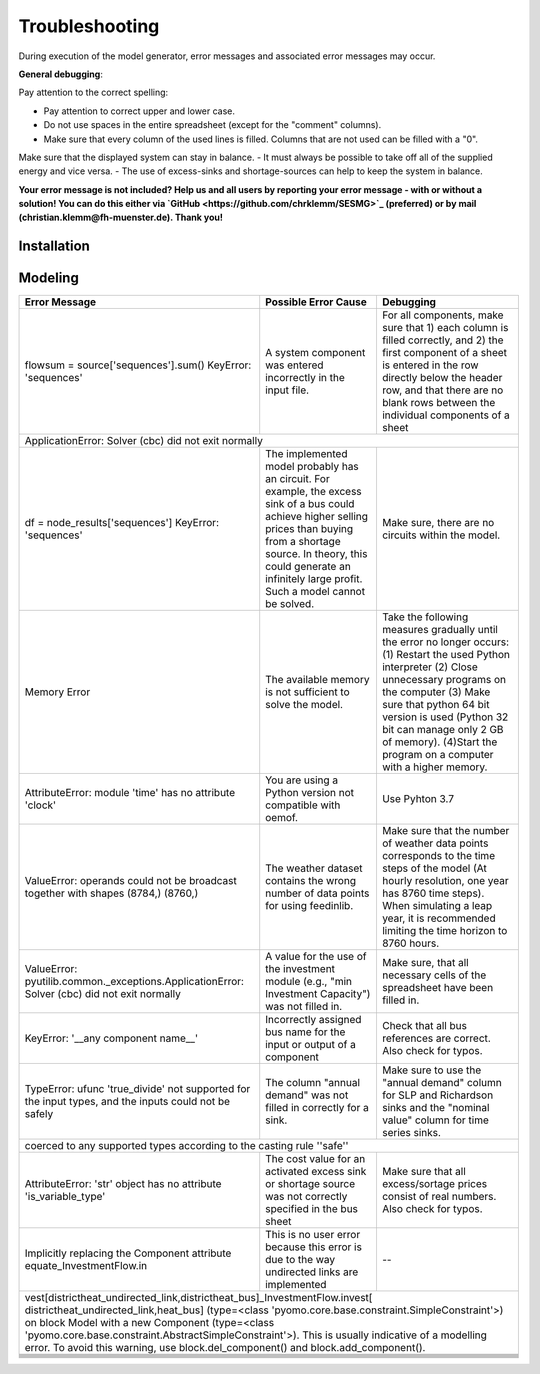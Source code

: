 Troubleshooting
*************************************************
During execution of the model generator, error messages and associated error messages may occur. 


**General debugging**:

Pay attention to the correct spelling:

- Pay attention to correct upper and lower case.
- Do not use spaces in the entire spreadsheet (except for the "comment" columns).
- Make sure that every column of the used lines is filled. Columns that are not used can be filled with a "0".

Make sure that the displayed system can stay in balance. 
- It must always be possible to take off all of the supplied energy and vice versa. 
- The use of excess-sinks and shortage-sources can help to keep the system in balance.


**Your error message is not included? Help us and all users by reporting your error message - with or without a solution! You can do this either via `GitHub <https://github.com/chrklemm/SESMG>`_ (preferred) or by mail (christian.klemm@fh-muenster.de). Thank you!**


Installation
===============================
.. csv-table:: Table Title
   :file: ../troubleshooting/troubleshooting.csv
   :widths: 30, 30, 40
   :header-rows: 1


Modeling
===============================
+----------------------------------------------------------------------------------------------------------+--------------------------------------------------------------------------------------------------------------------------------------------------------------------------------------------------------------------------------------------------------------+----------------------------------------------------------------------------------------------------------------------------------------------------------------------------------------------------------------------------------------------------------------------------------------------------------------------------------+
| Error   Message                                                                                          | Possible Error Cause                                                                                                                                                                                                                                         | Debugging                                                                                                                                                                                                                                                                                                                        |
+==========================================================================================================+==============================================================================================================================================================================================================================================================+==================================================================================================================================================================================================================================================================================================================================+
| flowsum =   source['sequences'].sum() KeyError: 'sequences'                                              | A system component was entered   incorrectly in the input file.                                                                                                                                                                                              | For all components, make sure that 1)   each column is filled correctly, and 2) the first component of a sheet is   entered in the row directly below the header row, and that there are no blank   rows between the individual components of a sheet                                                                            |
+----------------------------------------------------------------------------------------------------------+--------------------------------------------------------------------------------------------------------------------------------------------------------------------------------------------------------------------------------------------------------------+----------------------------------------------------------------------------------------------------------------------------------------------------------------------------------------------------------------------------------------------------------------------------------------------------------------------------------+
| ApplicationError:   Solver (cbc) did not exit normally                                                                                                                                                                                                                                                                                                                                                                                                                                                                                                                                                                                                                                                     |
+----------------------------------------------------------------------------------------------------------+--------------------------------------------------------------------------------------------------------------------------------------------------------------------------------------------------------------------------------------------------------------+----------------------------------------------------------------------------------------------------------------------------------------------------------------------------------------------------------------------------------------------------------------------------------------------------------------------------------+
| df =   node_results['sequences'] KeyError: 'sequences'                                                   | The implemented model probably has an circuit.   For example, the excess sink of a bus could achieve higher selling prices   than buying from a shortage source. In theory, this could generate an   infinitely large profit. Such a model cannot be solved. | Make sure, there are no circuits within the   model.                                                                                                                                                                                                                                                                             |
+----------------------------------------------------------------------------------------------------------+--------------------------------------------------------------------------------------------------------------------------------------------------------------------------------------------------------------------------------------------------------------+----------------------------------------------------------------------------------------------------------------------------------------------------------------------------------------------------------------------------------------------------------------------------------------------------------------------------------+
| Memory Error                                                                                             | The available memory is not sufficient to solve   the model.                                                                                                                                                                                                 | Take the following measures gradually until the   error no longer occurs: (1) Restart the used Python interpreter (2) Close   unnecessary programs on the computer (3) Make sure that python 64 bit version   is used (Python 32 bit can manage only 2 GB of memory). (4)Start the program   on a computer with a higher memory. |
+----------------------------------------------------------------------------------------------------------+--------------------------------------------------------------------------------------------------------------------------------------------------------------------------------------------------------------------------------------------------------------+----------------------------------------------------------------------------------------------------------------------------------------------------------------------------------------------------------------------------------------------------------------------------------------------------------------------------------+
| AttributeError: module   'time' has no attribute 'clock'                                                 | You are using a Python version not compatible   with oemof.                                                                                                                                                                                                  | Use Pyhton 3.7                                                                                                                                                                                                                                                                                                                   |
+----------------------------------------------------------------------------------------------------------+--------------------------------------------------------------------------------------------------------------------------------------------------------------------------------------------------------------------------------------------------------------+----------------------------------------------------------------------------------------------------------------------------------------------------------------------------------------------------------------------------------------------------------------------------------------------------------------------------------+
| ValueError: operands   could not be broadcast together with shapes (8784,) (8760,)                       | The weather dataset contains the wrong number of   data points for using feedinlib.                                                                                                                                                                          | Make sure that the number of weather data points   corresponds to the time steps of the model (At hourly resolution, one year   has 8760 time steps). When simulating a leap year, it is recommended limiting   the time horizon to 8760 hours.                                                                                  |
+----------------------------------------------------------------------------------------------------------+--------------------------------------------------------------------------------------------------------------------------------------------------------------------------------------------------------------------------------------------------------------+----------------------------------------------------------------------------------------------------------------------------------------------------------------------------------------------------------------------------------------------------------------------------------------------------------------------------------+
| ValueError:   pyutilib.common._exceptions.ApplicationError: Solver (cbc) did not exit   normally         | A value for the use of the investment module   (e.g., "min Investment Capacity") was not filled in.                                                                                                                                                          | Make sure, that all necessary cells of the   spreadsheet have been filled in.                                                                                                                                                                                                                                                    |
+----------------------------------------------------------------------------------------------------------+--------------------------------------------------------------------------------------------------------------------------------------------------------------------------------------------------------------------------------------------------------------+----------------------------------------------------------------------------------------------------------------------------------------------------------------------------------------------------------------------------------------------------------------------------------------------------------------------------------+
| KeyError: '__any component name__'                                                                       | Incorrectly assigned bus name for the input or   output of a component                                                                                                                                                                                       | Check that all bus references are correct. Also   check for typos.                                                                                                                                                                                                                                                               |
+----------------------------------------------------------------------------------------------------------+--------------------------------------------------------------------------------------------------------------------------------------------------------------------------------------------------------------------------------------------------------------+----------------------------------------------------------------------------------------------------------------------------------------------------------------------------------------------------------------------------------------------------------------------------------------------------------------------------------+
| TypeError: ufunc   'true_divide' not supported for the input types, and the inputs could not be   safely | The column "annual demand" was   not filled in correctly for a sink.                                                                                                                                                                                         | Make sure to use the "annual   demand" column for SLP and Richardson sinks and the "nominal   value" column for time series sinks.                                                                                                                                                                                               |
+----------------------------------------------------------------------------------------------------------+--------------------------------------------------------------------------------------------------------------------------------------------------------------------------------------------------------------------------------------------------------------+----------------------------------------------------------------------------------------------------------------------------------------------------------------------------------------------------------------------------------------------------------------------------------------------------------------------------------+
| coerced   to any supported types according to the casting rule ''safe''                                                                                                                                                                                                                                                                                                                                                                                                                                                                                                                                                                                                                                    |
+----------------------------------------------------------------------------------------------------------+--------------------------------------------------------------------------------------------------------------------------------------------------------------------------------------------------------------------------------------------------------------+----------------------------------------------------------------------------------------------------------------------------------------------------------------------------------------------------------------------------------------------------------------------------------------------------------------------------------+
| AttributeError: 'str'   object has no attribute 'is_variable_type'                                       | The cost value for an activated excess sink or   shortage source was not correctly specified in the bus sheet                                                                                                                                                | Make sure that all excess/sortage prices consist   of real numbers. Also check for typos.                                                                                                                                                                                                                                        |
+----------------------------------------------------------------------------------------------------------+--------------------------------------------------------------------------------------------------------------------------------------------------------------------------------------------------------------------------------------------------------------+----------------------------------------------------------------------------------------------------------------------------------------------------------------------------------------------------------------------------------------------------------------------------------------------------------------------------------+
| Implicitly replacing   the Component attribute equate_InvestmentFlow.in                                  | This is no user error because this error   is due to the way undirected links are implemented                                                                                                                                                                | --                                                                                                                                                                                                                                                                                                                               |
+----------------------------------------------------------------------------------------------------------+--------------------------------------------------------------------------------------------------------------------------------------------------------------------------------------------------------------------------------------------------------------+----------------------------------------------------------------------------------------------------------------------------------------------------------------------------------------------------------------------------------------------------------------------------------------------------------------------------------+
| vest[districtheat_undirected_link,districtheat_bus]_InvestmentFlow.invest[   districtheat_undirected_link,heat_bus] (type=<class   'pyomo.core.base.constraint.SimpleConstraint'>) on block Model with a new   Component (type=<class 'pyomo.core.base.constraint.AbstractSimpleConstraint'>).   This is usually indicative of a modelling error. To avoid this warning, use   block.del_component() and block.add_component().                                                                                                                                                                                                                                                                            |
+----------------------------------------------------------------------------------------------------------+--------------------------------------------------------------------------------------------------------------------------------------------------------------------------------------------------------------------------------------------------------------+----------------------------------------------------------------------------------------------------------------------------------------------------------------------------------------------------------------------------------------------------------------------------------------------------------------------------------+
|                                                                                                          |                                                                                                                                                                                                                                                              |                                                                                                                                                                                                                                                                                                                                  |
+----------------------------------------------------------------------------------------------------------+--------------------------------------------------------------------------------------------------------------------------------------------------------------------------------------------------------------------------------------------------------------+----------------------------------------------------------------------------------------------------------------------------------------------------------------------------------------------------------------------------------------------------------------------------------------------------------------------------------+
|                                                                                                          |                                                                                                                                                                                                                                                              |                                                                                                                                                                                                                                                                                                                                  |
+----------------------------------------------------------------------------------------------------------+--------------------------------------------------------------------------------------------------------------------------------------------------------------------------------------------------------------------------------------------------------------+----------------------------------------------------------------------------------------------------------------------------------------------------------------------------------------------------------------------------------------------------------------------------------------------------------------------------------+
|                                                                                                          |                                                                                                                                                                                                                                                              |                                                                                                                                                                                                                                                                                                                                  |
+----------------------------------------------------------------------------------------------------------+--------------------------------------------------------------------------------------------------------------------------------------------------------------------------------------------------------------------------------------------------------------+----------------------------------------------------------------------------------------------------------------------------------------------------------------------------------------------------------------------------------------------------------------------------------------------------------------------------------+
|                                                                                                          |                                                                                                                                                                                                                                                              |                                                                                                                                                                                                                                                                                                                                  |
+----------------------------------------------------------------------------------------------------------+--------------------------------------------------------------------------------------------------------------------------------------------------------------------------------------------------------------------------------------------------------------+----------------------------------------------------------------------------------------------------------------------------------------------------------------------------------------------------------------------------------------------------------------------------------------------------------------------------------+
|                                                                                                          |                                                                                                                                                                                                                                                              |                                                                                                                                                                                                                                                                                                                                  |
+----------------------------------------------------------------------------------------------------------+--------------------------------------------------------------------------------------------------------------------------------------------------------------------------------------------------------------------------------------------------------------+----------------------------------------------------------------------------------------------------------------------------------------------------------------------------------------------------------------------------------------------------------------------------------------------------------------------------------+
|                                                                                                          |                                                                                                                                                                                                                                                              |                                                                                                                                                                                                                                                                                                                                  |
+----------------------------------------------------------------------------------------------------------+--------------------------------------------------------------------------------------------------------------------------------------------------------------------------------------------------------------------------------------------------------------+----------------------------------------------------------------------------------------------------------------------------------------------------------------------------------------------------------------------------------------------------------------------------------------------------------------------------------+
          
